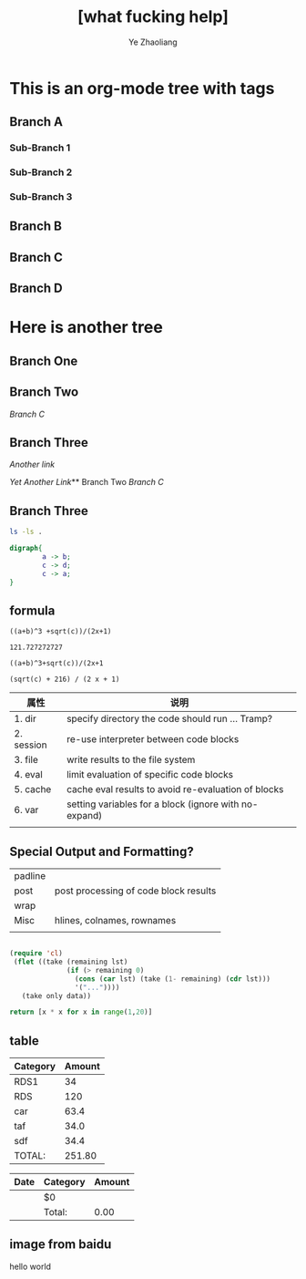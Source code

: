#+OPTIONS: num:nil toc:nil
#+REVEAL_TRANS: Concave
#+REVEAL_THEME: Black
#+OPTIONS: reveal_width:1200
#+OPTIONS: reveal_height:800
#+REVEAL_MARGIN: 0.1
#+REVEAL_MIN_SCALE: 0.5
#+REVEAL_MAX_SCALE: 2.5
#+OPTIONS: reveal_center:nil 
#+OPTIONS: reveal_rolling_links:t reveal_keyboard:t reveal_overview:t 
#+Title: [what fucking help] 
#+Author: Ye Zhaoliang
#+Email: zhaoturkkey@163.com 


* This is an org-mode tree with tags
:PROPERTIES:
:OMM-COLOR: GREEN
:OMM-LEGEND: Legend entry
:END:

** Branch A 
*** Sub-Branch 1 
*** Sub-Branch 2 
*** Sub-Branch 3 

** Branch B


** Branch C 
** Branch D 
* Here is another tree
** Branch One
** Branch Two
   [[Branch C]]
** Branch Three

   [[Branch One][Another link]]

   [[Sub-Branch 1][Yet Another Link]]** Branch Two
   [[Branch C]]
** Branch Three

   #+BEGIN_SRC sh
     ls -ls .
   #+END_SRC

   

   #+BEGIN_SRC dot :file hello-graphviz.png
     digraph{
             a -> b;
             c -> d;
             c -> a;
     }
   #+END_SRC

   #+RESULTS:
   [[file:hello-graphviz.png]]
   

** formula
   
   #+BEGIN_SRC calc :var a=2 b=9 c=64 x=5
     ((a+b)^3 +sqrt(c))/(2x+1)
   #+END_SRC

   #+RESULTS:
   : 121.727272727
   


   #+BEGIN_SRC calc :var a=4 b=2
     ((a+b)^3+sqrt(c))/(2x+1
   #+END_SRC

   #+RESULTS:
   : (sqrt(c) + 216) / (2 x + 1)

   | 属性       | 说明                                                  |
   |------------+-------------------------------------------------------|
   | 1. dir     | specify directory the code should run … Tramp?        |
   | 2. session | re-use interpreter between code blocks                |
   | 3. file    | write results to the file system                      |
   | 4. eval    | limit evaluation of specific code blocks              |
   | 5. cache   | cache eval results to avoid re-evaluation of blocks   |
   | 6. var     | setting variables for a block (ignore with no-expand) |
   |            |                                                       |

**  Special Output and Formatting?

| padline |                                       |
| post    | post processing of code block results |
| wrap    |                                       |
| Misc    | hlines, colnames, rownames            |
|         |                                       |
  


#+BEGIN_SRC emacs-lisp :var data='() only=5

   (require 'cl)
    (flet ((take (remaining lst)
                 (if (> remaining 0)
                   (cons (car lst) (take (1- remaining) (cdr lst)))
                   '("..."))))
      (take only data))
#+END_SRC

#+BEGIN_SRC python :post take(data=*this*,only=3)
    return [x * x for x in range(1,20)]
#+END_SRC

** table

#+NAME: expend 
| Category | Amount |
|----------+--------|
| RDS1     |     34 |
| RDS      |    120 |
| car      |   63.4 |
| taf      |   34.0 |
| sdf      |   34.4 |
|----------+--------|
| TOTAL:   | 251.80 |
#+TBLFM: @>$2=vsum(@3..@-1);%.2f

| Date | Category | Amount |
|------+----------+--------|
|      | $0       |        |
|------+----------+--------|
|      | Total:   |   0.00 |


** image from baidu
:PROPERTIES:
:reveal_background: ./ncepublack.jpg
:reveal_background_size: 1200px
:reveal_background_trans: slide
:END:






hello world


[[./customizations/img/clock-in.png]]

